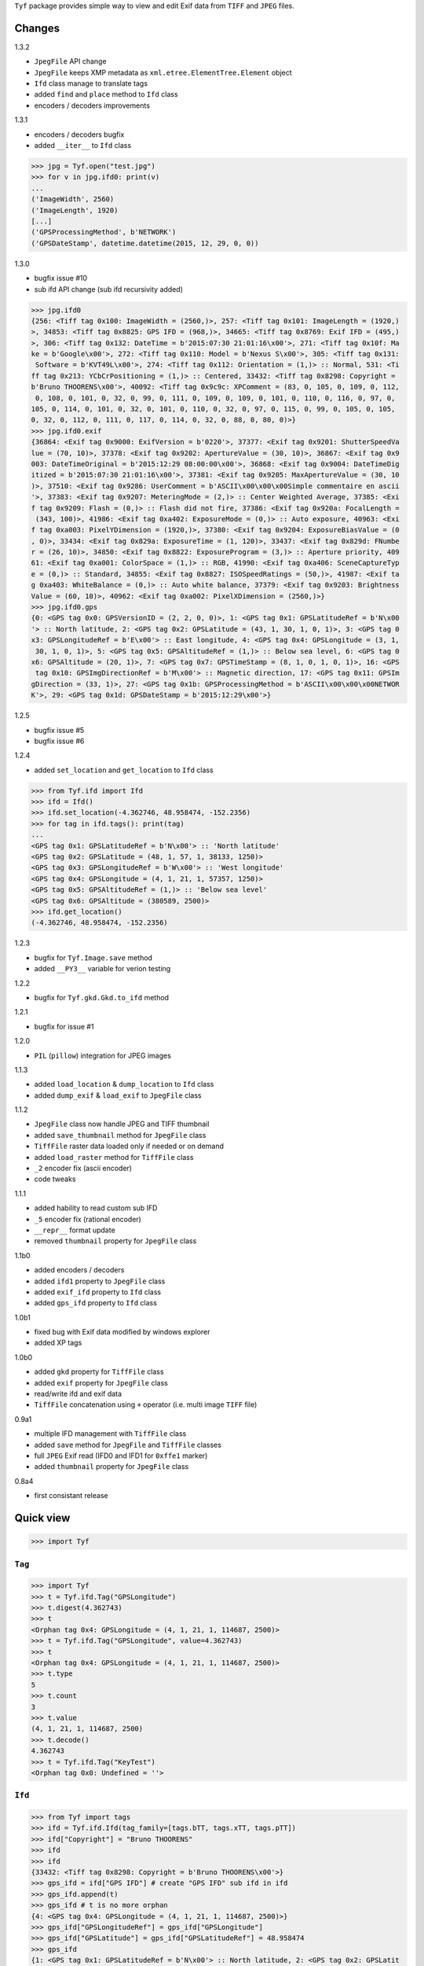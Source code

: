 ``Tyf`` package provides simple way to view and edit Exif data from 
``TIFF`` and ``JPEG`` files.

Changes
=======

1.3.2

+ ``JpegFile`` API change
+ ``JpegFile`` keeps XMP metadata as ``xml.etree.ElementTree.Element`` object
+ ``Ifd`` class manage to translate tags
+ added ``find`` and ``place`` method to ``Ifd`` class
+ encoders / decoders improvements

1.3.1

+ encoders / decoders bugfix
+ added ``__iter__`` to ``Ifd`` class

>>> jpg = Tyf.open("test.jpg")
>>> for v in jpg.ifd0: print(v)
...
('ImageWidth', 2560)
('ImageLength', 1920)
[...]
('GPSProcessingMethod', b'NETWORK')
('GPSDateStamp', datetime.datetime(2015, 12, 29, 0, 0))

1.3.0

+ bugfix issue #10
+ sub ifd API change (sub ifd recursivity added)

>>> jpg.ifd0
{256: <Tiff tag 0x100: ImageWidth = (2560,)>, 257: <Tiff tag 0x101: ImageLength = (1920,)
>, 34853: <Tiff tag 0x8825: GPS IFD = (968,)>, 34665: <Tiff tag 0x8769: Exif IFD = (495,)
>, 306: <Tiff tag 0x132: DateTime = b'2015:07:30 21:01:16\x00'>, 271: <Tiff tag 0x10f: Ma
ke = b'Google\x00'>, 272: <Tiff tag 0x110: Model = b'Nexus S\x00'>, 305: <Tiff tag 0x131:
 Software = b'KVT49L\x00'>, 274: <Tiff tag 0x112: Orientation = (1,)> :: Normal, 531: <Ti
ff tag 0x213: YCbCrPositioning = (1,)> :: Centered, 33432: <Tiff tag 0x8298: Copyright = 
b'Bruno THOORENS\x00'>, 40092: <Tiff tag 0x9c9c: XPComment = (83, 0, 105, 0, 109, 0, 112,
 0, 108, 0, 101, 0, 32, 0, 99, 0, 111, 0, 109, 0, 109, 0, 101, 0, 110, 0, 116, 0, 97, 0, 
105, 0, 114, 0, 101, 0, 32, 0, 101, 0, 110, 0, 32, 0, 97, 0, 115, 0, 99, 0, 105, 0, 105, 
0, 32, 0, 112, 0, 111, 0, 117, 0, 114, 0, 32, 0, 88, 0, 80, 0)>}
>>> jpg.ifd0.exif
{36864: <Exif tag 0x9000: ExifVersion = b'0220'>, 37377: <Exif tag 0x9201: ShutterSpeedVa
lue = (70, 10)>, 37378: <Exif tag 0x9202: ApertureValue = (30, 10)>, 36867: <Exif tag 0x9
003: DateTimeOriginal = b'2015:12:29 08:00:00\x00'>, 36868: <Exif tag 0x9004: DateTimeDig
itized = b'2015:07:30 21:01:16\x00'>, 37381: <Exif tag 0x9205: MaxApertureValue = (30, 10
)>, 37510: <Exif tag 0x9286: UserComment = b'ASCII\x00\x00\x00Simple commentaire en ascii
'>, 37383: <Exif tag 0x9207: MeteringMode = (2,)> :: Center Weighted Average, 37385: <Exi
f tag 0x9209: Flash = (0,)> :: Flash did not fire, 37386: <Exif tag 0x920a: FocalLength =
 (343, 100)>, 41986: <Exif tag 0xa402: ExposureMode = (0,)> :: Auto exposure, 40963: <Exi
f tag 0xa003: PixelYDimension = (1920,)>, 37380: <Exif tag 0x9204: ExposureBiasValue = (0
, 0)>, 33434: <Exif tag 0x829a: ExposureTime = (1, 120)>, 33437: <Exif tag 0x829d: FNumbe
r = (26, 10)>, 34850: <Exif tag 0x8822: ExposureProgram = (3,)> :: Aperture priority, 409
61: <Exif tag 0xa001: ColorSpace = (1,)> :: RGB, 41990: <Exif tag 0xa406: SceneCaptureTyp
e = (0,)> :: Standard, 34855: <Exif tag 0x8827: ISOSpeedRatings = (50,)>, 41987: <Exif ta
g 0xa403: WhiteBalance = (0,)> :: Auto white balance, 37379: <Exif tag 0x9203: Brightness
Value = (60, 10)>, 40962: <Exif tag 0xa002: PixelXDimension = (2560,)>}
>>> jpg.ifd0.gps
{0: <GPS tag 0x0: GPSVersionID = (2, 2, 0, 0)>, 1: <GPS tag 0x1: GPSLatitudeRef = b'N\x00
'> :: North latitude, 2: <GPS tag 0x2: GPSLatitude = (43, 1, 30, 1, 0, 1)>, 3: <GPS tag 0
x3: GPSLongitudeRef = b'E\x00'> :: East longitude, 4: <GPS tag 0x4: GPSLongitude = (3, 1,
 30, 1, 0, 1)>, 5: <GPS tag 0x5: GPSAltitudeRef = (1,)> :: Below sea level, 6: <GPS tag 0
x6: GPSAltitude = (20, 1)>, 7: <GPS tag 0x7: GPSTimeStamp = (8, 1, 0, 1, 0, 1)>, 16: <GPS
 tag 0x10: GPSImgDirectionRef = b'M\x00'> :: Magnetic direction, 17: <GPS tag 0x11: GPSIm
gDirection = (33, 1)>, 27: <GPS tag 0x1b: GPSProcessingMethod = b'ASCII\x00\x00\x00NETWOR
K'>, 29: <GPS tag 0x1d: GPSDateStamp = b'2015:12:29\x00'>}

1.2.5

+ bugfix issue #5
+ bugfix issue #6

1.2.4

+ added ``set_location`` and ``get_location`` to ``Ifd`` class

>>> from Tyf.ifd import Ifd
>>> ifd = Ifd()
>>> ifd.set_location(-4.362746, 48.958474, -152.2356)
>>> for tag in ifd.tags(): print(tag)
...
<GPS tag 0x1: GPSLatitudeRef = b'N\x00'> :: 'North latitude'
<GPS tag 0x2: GPSLatitude = (48, 1, 57, 1, 38133, 1250)>
<GPS tag 0x3: GPSLongitudeRef = b'W\x00'> :: 'West longitude'
<GPS tag 0x4: GPSLongitude = (4, 1, 21, 1, 57357, 1250)>
<GPS tag 0x5: GPSAltitudeRef = (1,)> :: 'Below sea level'
<GPS tag 0x6: GPSAltitude = (380589, 2500)>
>>> ifd.get_location()
(-4.362746, 48.958474, -152.2356)

1.2.3

+ bugfix for ``Tyf.Image.save`` method
+ added ``__PY3__`` variable for verion testing

1.2.2

+ bugfix for ``Tyf.gkd.Gkd.to_ifd`` method

1.2.1

+ bugfix for issue #1

1.2.0

+ ``PIL`` (``pillow``) integration for JPEG images

1.1.3

+ added ``load_location`` & ``dump_location`` to ``Ifd`` class
+ added ``dump_exif`` & ``load_exif`` to ``JpegFile`` class

1.1.2

+ ``JpegFile`` class now handle JPEG and TIFF thumbnail
+ added ``save_thumbnail`` method for ``JpegFile`` class
+ ``TiffFile`` raster data loaded only if needed or on demand
+ added ``load_raster`` method for ``TiffFile`` class
+ ``_2`` encoder fix (ascii encoder)
+ code tweaks

1.1.1

+ added hability to read custom sub IFD
+ ``_5`` encoder fix (rational encoder)
+ ``__repr__`` format update
+ removed ``thumbnail`` property for ``JpegFile`` class

1.1b0

+ added encoders / decoders
+ added ``ifd1`` property to ``JpegFile`` class
+ added ``exif_ifd`` property to ``Ifd`` class
+ added ``gps_ifd`` property to ``Ifd`` class

1.0b1

+ fixed bug with Exif data modified by windows explorer
+ added XP tags

1.0b0

+ added ``gkd`` property for ``TiffFile`` class
+ added ``exif`` property for ``JpegFile`` class
+ read/write ifd and exif data
+ ``TiffFile`` concatenation using ``+`` operator (i.e. multi image ``TIFF`` file)

0.9a1

+ multiple IFD management with ``TiffFile`` class
+ added ``save`` method for ``JpegFile`` and ``TiffFile`` classes
+ full ``JPEG`` Exif read (IFD0 and IFD1 for ``0xffe1`` marker)
+ added ``thumbnail`` property for ``JpegFile`` class

0.8a4

+ first consistant release

Quick view
==========

>>> import Tyf

``Tag``
-------

>>> import Tyf
>>> t = Tyf.ifd.Tag("GPSLongitude")
>>> t.digest(4.362743)
>>> t
<Orphan tag 0x4: GPSLongitude = (4, 1, 21, 1, 114687, 2500)>
>>> t = Tyf.ifd.Tag("GPSLongitude", value=4.362743)
>>> t
<Orphan tag 0x4: GPSLongitude = (4, 1, 21, 1, 114687, 2500)>
>>> t.type
5
>>> t.count
3
>>> t.value
(4, 1, 21, 1, 114687, 2500)
>>> t.decode()
4.362743
>>> t = Tyf.ifd.Tag("KeyTest")
<Orphan tag 0x0: Undefined = ''>

``Ifd``
-------

>>> from Tyf import tags
>>> ifd = Tyf.ifd.Ifd(tag_family=[tags.bTT, tags.xTT, tags.pTT])
>>> ifd["Copyright"] = "Bruno THOORENS"
>>> ifd
>>> ifd
{33432: <Tiff tag 0x8298: Copyright = b'Bruno THOORENS\x00'>}
>>> gps_ifd = ifd["GPS IFD"] # create "GPS IFD" sub ifd in ifd
>>> gps_ifd.append(t)
>>> gps_ifd # t is no more orphan
{4: <GPS tag 0x4: GPSLongitude = (4, 1, 21, 1, 114687, 2500)>}
>>> gps_ifd["GPSLongitudeRef"] = gps_ifd["GPSLongitude"]
>>> gps_ifd["GPSLatitude"] = gps_ifd["GPSLatitudeRef"] = 48.958474
>>> gps_ifd
{1: <GPS tag 0x1: GPSLatitudeRef = b'N\x00'> :: North latitude, 2: <GPS tag 0x2: GPSLatit
ude = (48, 1, 57, 1, 38133, 1250)>, 3: <GPS tag 0x3: GPSLongitudeRef = b'E\x00'> :: East 
longitude, 4: <GPS tag 0x4: GPSLongitude = (4, 1, 21, 1, 114687, 2500)>}
>>> ifd.dump_location("./pypi_test_location", format="jpg", size="512x256")

.. image:: https://raw.githubusercontent.com/Moustikitos/tyf/master/test/pypi_test_location.jpg

Thumbnail location can be dumped from google ``staticmap`` API if all latitude and longitude tags exist.

>>> for tag in ifd.tags(): print(tag)
...
<Tiff tag 0x8298: Copyright = b'Bruno THOORENS\x00'>
<Tiff tag 0x8825: GPS IFD = (0,)>
<GPS tag 0x1: GPSLatitudeRef = b'N\x00'> :: North latitude
<GPS tag 0x2: GPSLatitude = (48, 1, 57, 1, 38133, 1250)>
<GPS tag 0x3: GPSLongitudeRef = b'E\x00'> :: East longitude
<GPS tag 0x4: GPSLongitude = (4, 1, 21, 1, 114687, 2500)>

``to_buffer``
-------------

>>> from io import BytesIO as StringIO
>>> s = StringIO()
>>> Tyf.to_buffer(ifd, s, offset=0)
195
>>> s.getvalue()
b'\x02\x00\x98\x82\x02\x00\x0f\x00\x00\x00\x1e\x00\x00\x00%\x88\x04\x00\x01\x00\x00\x00-\
x00\x00\x00\x00\x00\x00\x00Bruno THOORENS\x00\x04\x00\x01\x00\x02\x00\x02\x00\x00\x00N\x0
0\x00\x00\x02\x00\x05\x00\x03\x00\x00\x00c\x00\x00\x00\x03\x00\x02\x00\x02\x00\x00\x00E\x
00\x00\x00\x04\x00\x05\x00\x03\x00\x00\x00{\x00\x00\x00\x00\x00\x00\x000\x00\x00\x00\x01\
x00\x00\x009\x00\x00\x00\x01\x00\x00\x00\xf5\x94\x00\x00\xe2\x04\x00\x00\x04\x00\x00\x00\
x01\x00\x00\x00\x15\x00\x00\x00\x01\x00\x00\x00\xff\xbf\x01\x00\xc4\t\x00\x00'

``from_buffer``
---------------

>>> s.seek(0)
0
>>> ifd1 = Tyf.ifd.Ifd(tag_family=[tags.bTT, tags.xTT, tags.pTT])
>>> Tyf.from_buffer(ifd1, s, offset=0)
0
>>> ifd1
{33432: <Tiff tag 0x8298: Copyright = b'Bruno THOORENS\x00'>, 34853: <Tiff tag 0x8825: GP
S IFD = (45,)>}
>>> ifd1.gps_ifd
{1: <GPS tag 0x1: GPSLatitudeRef = b'N\x00'> :: 'North latitude', 2: <GPS tag 0x2: GPSLat
itude = (48, 1, 57, 1, 38133, 1250)>, 3: <GPS tag 0x3: GPSLongitudeRef = b'E\x00'> :: 'Ea
st longitude', 4: <GPS tag 0x4: GPSLongitude = (4, 1, 21, 1, 114687, 2500)>}
>>> for tag in ifd1.tags(): print(tag)
...
<Tiff tag 0x8298: Copyright = b'Bruno THOORENS\x00'>
<Tiff tag 0x8825: GPS IFD = (45,)>
<GPS tag 0x1: GPSLatitudeRef = b'N\x00'> :: North latitude
<GPS tag 0x2: GPSLatitude = (48, 1, 57, 1, 38133, 1250)>
<GPS tag 0x3: GPSLongitudeRef = b'E\x00'> :: East longitude
<GPS tag 0x4: GPSLongitude = (4, 1, 21, 1, 114687, 2500)>
>>> ifd1["GPS IFD"]["GPSLongitude"]
4.362743

``open``
--------

``Tyf`` package exports ``open`` function. It returns ``JpegFile`` or 
``TiffFile`` class that enables metadata reading and writing.

>>> import Tyf
>>> jpg = Tyf.open(r".\IMG_20150730_210115.jpg")
>>> tif = Tyf.open(r".\CEA.tif")
>>> isinstance(jpg, list)
True
>>> isinstance(tif, list)
True

``JpegFile``
------------

``JpegFile`` class is an list mapping all marker found in ``JPEG`` file.
Values are stored as binary data except ``0xffe1`` one stored as a ``TiffFile``
instance or a ``xml.etree.ElementTree.Element`` object (XMP data).

>>> type(jpg.ifd)
<class 'Tyf.TiffFile'>
>>> len(jpg.ifd)
2
>>> jpg.ifd0 # shortcut to jpg.ifd[0]
{256: <Tiff tag 0x100: ImageWidth = (2560,)>, 305: <Tiff tag 0x131: Software = b'KVT49L\x
00'>, 274: <Tiff tag 0x112: Orientation = (1,)> :: Normal, 531: <Tiff tag 0x213: YCbCrPos
itioning = (1,)> :: Centered, 34853: <Tiff tag 0x8825: GPS IFD = (572,)>, 257: <Tiff tag 
0x101: ImageLength = (1920,)>, 34665: <Tiff tag 0x8769: Exif IFD = (176,)>, 306: <Tiff ta
g 0x132: DateTime = b'2015:07:30 21:01:16\x00'>, 272: <Tiff tag 0x110: Model = b'Nexus S\
x00'>, 271: <Tiff tag 0x10f: Make = b'Google\x00'>}
>>> jpg.ifd1 # shortcut to jpg.ifd[1]
{256: <Tiff tag 0x100: ImageWidth = (320,)>, 257: <Tiff tag 0x101: ImageLength = (240,)>,
 274: <Tiff tag 0x112: Orientation = (1,)> :: Normal, 259: <Tiff tag 0x103: Compression =
 (6,)> :: JPEG, 513: <Tiff tag 0x201: JPEGInterchangeFormat = (966,)>, 296: <Tiff tag 0x1
28: ResolutionUnit = (2,)> :: Inch, 282: <Tiff tag 0x11a: XResolution = (72, 1)>, 283: <T
iff tag 0x11b: YResolution = (72, 1)>, 514: <Tiff tag 0x202: JPEGInterchangeFormatLength 
= (9624,)>}
>>>jpg.xmp
<Element '{adobe:ns:meta/}xmpmeta' at 0x3307a90>

All information, including GPS and Exif IFD are available using ``.tags()`` 
method of its first item

>>> for tag in jpg.ifd0.tags(): print(tag)
...
<Tiff tag 0x100: ImageWidth = (2560,)>
<Tiff tag 0x101: ImageLength = (1920,)>
[...]
<GPS tag 0x1b: GPSProcessingMethod = b'ASCII\x00\x00\x00NETWORK'>
<GPS tag 0x1d: GPSDateStamp = b'2015:07:30\x00'>

JPEG or TIFF thumbnail embeded in JPEG file can be extracted into a single file

>>> jpg.save_thumbnail(".\test_thumb") # file extension will be appended automaticaly

.. image:: https://raw.githubusercontent.com/Moustikitos/tyf/master/test/test_thumb.jpg

And because ``JpegFile.ifd0`` is actually a shortcut to a ``Tyf.ifd.Ifd`` instance :

>>> jpg.ifd0.dump_location("./pypi_test_location1", format="jpg")

.. image:: https://raw.githubusercontent.com/Moustikitos/tyf/master/test/pypi_test_location1.jpg

``TiffFile``
------------

``TiffFile`` class is a list of IFD found in ``TIFF`` file. Each IFD is a dictionary
containing tag-value pair.

>>> for tag in tif[0].tags(): print(tag)
...
<Tiff tag 0x100: ImageWidth = (514,)>
<Tiff tag 0x101: ImageLength = (515,)>
[...]
<Tiff tag 0x87b0: GeoDoubleParamsTag = (-117.333333333333, 33.75, 0.0, 0.0)>
<Tiff tag 0x87b1: GeoAsciiParamsTag = b'unnamed|NAD27|\x00'>

If asked (or needed), any raster data found will be loaded.

>>> tif.has_raster
True
>>> tif.raster_loaded
False
>>> tif.load_raster()
>>> tif.raster_loaded
True

Geotiff data can also be extracted from IFD.

>>> geotiff = tif.gkd
>>> for tag in geotiff[0].tags(): print(tag) # geotiff from the first ifd
...
<Geotiff Tag 0x400: GTModelTypeGeoKey = (1,)> :: Projection Coordinate System
<Geotiff Tag 0x401: GTRasterTypeGeoKey = (1,)> :: Raster pixel is area
<Geotiff Tag 0x402: GTCitationGeoKey = b'unnamed'>
<Geotiff Tag 0x800: GeographicTypeGeoKey = (4267,)> :: NAD27
[...]
<Geotiff Tag 0xc0a: ProjFalseEastingGeoKey = (0.0,)>
<Geotiff Tag 0xc0b: ProjFalseNorthingGeoKey = (0.0,)>
>>> mt = geotiff[0].getModelTransformation()
>>> mt(50, 50) # compute pixel coordinates
(-25492.059935252837, 4252883.436953031, 0.0, 1.0)

``PIL`` integration
-------------------

>>> from Tyf import Image
>>> img = Tyf.Image.open(r".\IMG_20150730_210115.jpg")
>>> img
<PIL.JpegImagePlugin.JpegImageFile image mode=RGB size=2560x1920 at 0x32B26B0>
>>> exf = img._getexif()
>>> exf
[{256: <Tiff tag 0x100: ImageWidth = (2560,)>, 305: <Tiff tag 0x131: Software = b'KVT49L\
x00'>, 274: <Tiff tag 0x112: Orientation = (1,)> :: Normal, 531: <Tiff tag 0x213: YCbCrPo
sitioning = (1,)> :: Centered, 34853: <Tiff tag 0x8825: GPS IFD = (572,)>, 257: <Tiff tag
 0x101: ImageLength = (1920,)>, 34665: <Tiff tag 0x8769: Exif IFD = (176,)>, 306: <Tiff t
ag 0x132: DateTime = b'2015:07:30 21:01:16\x00'>, 272: <Tiff tag 0x110: Model = b'Nexus S
\x00'>, 271: <Tiff tag 0x10f: Make = b'Google\x00'>}, {256: <Tiff tag 0x100: ImageWidth =
 (320,)>, 257: <Tiff tag 0x101: ImageLength = (240,)>, 274: <Tiff tag 0x112: Orientation 
= (1,)> :: Normal, 259: <Tiff tag 0x103: Compression = (6,)> :: JPEG, 513: <Tiff tag 0x20
1: JPEGInterchangeFormat = (966,)>, 296: <Tiff tag 0x128: ResolutionUnit = (2,)> :: Inch,
 282: <Tiff tag 0x11a: XResolution = (72, 1)>, 283: <Tiff tag 0x11b: YResolution = (72, 1
)>, 514: <Tiff tag 0x202: JPEGInterchangeFormatLength = (9624,)>}]
>>> exf.__class__
<class 'Tyf.TiffFile'>
>>> exf[0]["UserComment"] = "Simple commentaire"
>>> exf[0]["Copyright"] = "Bruno THOORENS"
>>> img.save(r".\test.jpg", ifd=exf) # write JPEG image with exif

Support this project
====================

.. image:: http://bruno.thoorens.free.fr/img/gratipay.png
   :target: https://gratipay.com/tyf

---

.. image:: http://bruno.thoorens.free.fr/img/bitcoin.png

3Jgib9SQiDLYML7QKBYtJUkHq2nyG6Z63D
